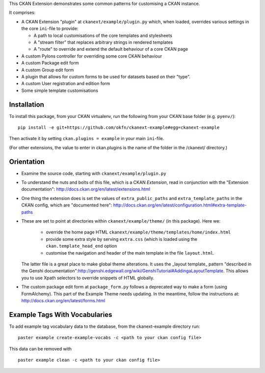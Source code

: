 This CKAN Extension demonstrates some common patterns for customising a CKAN instance.

It comprises:

* A CKAN Extension "plugin" at ``ckanext/example/plugin.py`` which, when
  loaded, overrides various settings in the core ``ini``-file to provide:

  * A path to local customisations of the core templates and stylesheets
  * A "stream filter" that replaces arbitrary strings in rendered templates
  * A "route" to override and extend the default behaviour of a core CKAN page

* A custom Pylons controller for overriding some core CKAN behaviour

* A custom Package edit form

* A custom Group edit form

* A plugin that allows for custom forms to be used for datasets based on 
  their "type".

* A custom User registration and edition form

* Some simple template customisations

Installation
============

To install this package, from your CKAN virtualenv, run the following from your CKAN base folder (e.g. ``pyenv/``)::

  pip install -e git+https://github.com/okfn/ckanext-example#egg=ckanext-example

Then activate it by setting ``ckan.plugins = example`` in your main ``ini``-file.

(For other extensions, the value to enter in ckan.plugins is the name of the folder in the /ckanext/ directory.)

Orientation
===========

* Examine the source code, starting with ``ckanext/example/plugin.py``

* To understand the nuts and bolts of this file, which is a CKAN
  *Extension*, read in conjunction with the "Extension
  documentation": http://docs.ckan.org/en/latest/extensions.html

* One thing the extension does is set the values of
  ``extra_public_paths`` and ``extra_template_paths`` in the CKAN
  config, which are "documented
  here": http://docs.ckan.org/en/latest/configuration.html#extra-template-paths

* These are set to point at directories within
  ``ckanext/example/theme/`` (in this package).  Here we:
   * override the home page HTML ``ckanext/example/theme/templates/home/index.html``
   * provide some extra style by serving ``extra.css`` (which is loaded using the ``ckan.template_head_end`` option
   * customise the navigation and header of the main template in the file ``layout.html``.

  The latter file is a great place to make global theme alterations.
  It uses the _layout template_ pattern "described in the Genshi
  documentation":http://genshi.edgewall.org/wiki/GenshiTutorial#AddingaLayoutTemplate.
  This allows you to use Xpath selectors to override snippets of HTML
  globally.

* The custom package edit form at ``package_form.py`` follows a deprecated
  way to make a form (using FormAlchemy). This part of the Example Theme needs
  updating. In the meantime, follow the instructions at: 
  http://docs.ckan.org/en/latest/forms.html

Example Tags With Vocabularies
==============================

To add example tag vocabulary data to the database, from the ckanext-example directory run:

::

    paster example create-example-vocabs -c <path to your ckan config file>

This data can be removed with

::

    paster example clean -c <path to your ckan config file>

